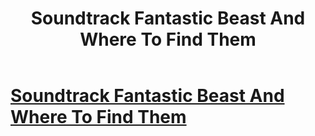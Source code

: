 #+TITLE: Soundtrack Fantastic Beast And Where To Find Them

* [[https://www.youtube.com/watch?v=5YcnJX2IUGg&index=1&list=PLs-5-Eq77CdePUZGHNi6A0GwVNFIy6Zjs][Soundtrack Fantastic Beast And Where To Find Them]]
:PROPERTIES:
:Author: lyuiplo
:Score: 1
:DateUnix: 1478294596.0
:DateShort: 2016-Nov-05
:END:
